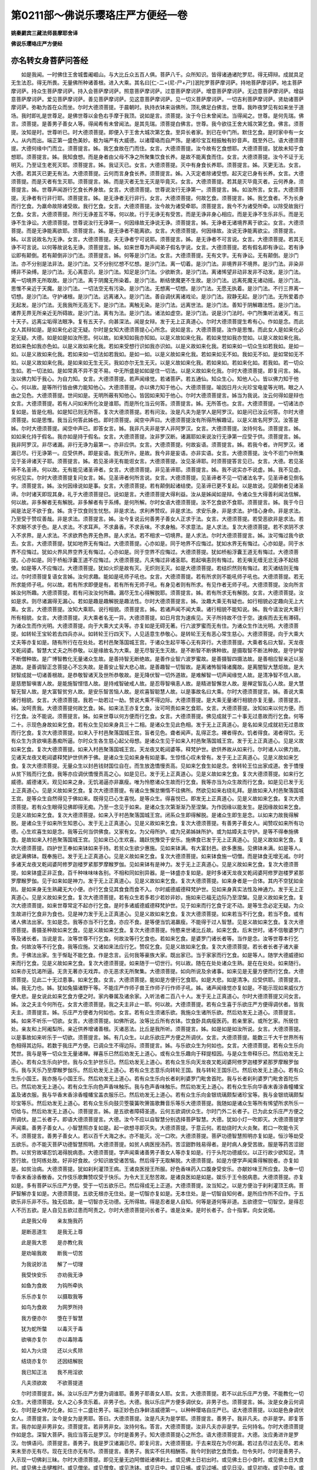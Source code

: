第0211部～佛说乐璎珞庄严方便经一卷
======================================

**姚秦罽宾三藏法师昙摩耶舍译**

**佛说乐璎珞庄严方便经**

亦名转女身菩萨问答经
--------------------

　　如是我闻。一时佛住王舍城耆阇崛山。与大比丘众五百人俱。菩萨八千。众所知识。皆得诸通诸陀罗尼。得无碍辩。成就具足无生法忍。得无所畏。无量佛所种诸善根。进入大乘。其名曰[仁-二+(尼-尸+ㄕ)]泯陀罗菩萨摩诃萨。持地菩萨摩诃萨。地主菩萨摩诃萨。持众生菩萨摩诃萨。持入会菩萨摩诃萨。照意菩萨摩诃萨。过意菩萨摩诃萨。增意菩萨摩诃萨。无边意菩萨摩诃萨。增益意菩萨摩诃萨。爱见菩萨摩诃萨。善见菩萨摩诃萨。见这意菩萨摩诃萨。见一切义菩萨摩诃萨。一切吉利菩萨摩诃萨。贤劫诸菩萨摩诃萨。弥勒为首在众而坐。尔时大德须菩提。于晨朝时。执持衣钵来诣佛所。顶礼佛足白佛言。世尊。我昨夜梦见有如来坐于道场。我时即礼是世尊足。是佛世尊以金色右手摩于我顶。说如是言。须菩提。汝于今日未曾闻法。当得闻之。世尊。是何先瑞。佛言。须菩提。是善男子善女人等。得闻希有未曾闻法。是其先瑞。须菩提白佛言。世尊。我今欲往王舍大城次第乞食。佛言。须菩提。汝知是时。世尊听已。时大德须菩提。即便入于王舍大城次第乞食。至异长者家。到已在中门所。默住乞食。是时家中有一女人。从内而出。端正第一盛色美妙。极为端严有大威德。以诸璎珞而自严饰。是诸珍宝互相振触有妙音声。既至外已。语大德须菩提。大德何缘中门而立。须菩提言。姊。我乞食故在门而住。女言。大德须菩提。汝今故有乞食想耶。大德须菩提。犹故未知于食想耶。须菩提言。姊。我知食想。而是身者由父母不净之所聚集饮食长养。是故不能离食而住。女言。大德须菩提。汝今不证于无明灭。乃至证生老死灭耶。须菩提言。姊。我证灭已。女言。大德须菩提。灭中有身食长养耶。须菩提言。姊。灭更无法。女言。大德。若其灭已更无有法。大德须菩提。云何而言身食长养。须菩提言。姊。入灭定者除诸受想。起灭定已身有长养。女言。大德须菩提。而是灭者有生灭耶。须菩提言。姊。而是灭者无生无灭是毕竟灭。女言。大德须菩提。若其是灭毕竟灭者。云何养身。须菩提言。姊。世尊声闻游行乞食长养身故。女言。大德须菩提。世尊说汝行无诤第一。须菩提言。姊。如汝所言。女言。大德须菩提。无诤者有行非行耶。须菩提言。姊。是无诤者无行非行。女言。大德须菩提。何故乞食。须菩提言。姊。我乞食者。不为长身而行乞食。为羸命故除诸受故。我行乞食。女言。大德须菩提。汝今故为诸受牵耶。须菩提言。我今不为诸受所牵。以除受故我行乞食。女言。大德须菩提。所行无诤差互不等。何以故。行于无诤无有受苦。而是无诤非身心相应。而是无诤不生乐非乐。而是无诤不生诤讼。大德须菩提。世尊说汝行无诤第一。何因缘故无诤说无诤。须菩提言。姊。无诤者无诸境界离于欲尘。女言。大德须菩提。而是无诤能离欲耶。须菩提言。姊。是无诤者不能离欲。女言。大德须菩提。何因缘故。汝说无诤能离欲尘。须菩提言。姊。以言说故名为无诤。女言。大德须菩提。夫无诤者宁可说耶。须菩提言。姊。是无诤者不可言说。女言。大德须菩提。若其无诤不可言说。以何等故说名无诤。须菩提言。姊。如来世尊为声闻弟子假名字说。女言。大德须菩提。若有假名即有诤讼。若有诤讼即有颠倒。若有颠倒非沙门法。须菩提言。姊。何等是沙门法。女言。大德须菩提。无有文字。无有诤讼。无有颠倒。是沙门法。亦不分别是法非法。是沙门法。又不分别忆想不忆想。是沙门法。离一切着。是沙门法。非境界非不境界。是沙门法。非染非缚非不染缚。是沙门法。无心离意识。是沙门法。知足是沙门法。少欲断贪。是沙门法。离诸悕望非动非发非不动发。是沙门法。离一切境界无所取故。是沙门法。离于阴魔无所染着。是沙门法。断结使魔更不生故。是沙门法。远离死魔无诸动摇。是沙门法。思惟不亲近于天魔。是沙门法。一切法空无有污染。是沙门法。无想离一切想。是沙门法。无愿无执着。是沙门法。不行三界离一切想。是沙门法。守护诸根。是沙门法。远离诸入。是沙门法。善自调伏离诸戏论。是沙门法。寂静无起。是沙门法。无所爱着亦无起发。是沙门法。无我我所无高无下。是沙门法。离触无染。是沙门法。远离世法。是沙门法。善知于阴解趣法性。是沙门法。诸界无界无所亲近无所碍故。是沙门法。离有为法。是沙门法。诸法如虚空。是沙门法。说是沙门法时。中门所集听法诸天。有三十天子。远离尘垢得法眼净。复有五天子。向甚深法。闻是女辩。发于无上正真道心。尔时大德须菩提生希有心。作如是念。而此女人其辩如是。是如来化必定无疑。尔时是女知大德须菩提心心所念。说如是言。大德须菩提。汝作是思惟。而此女人是如来化必定无疑。大德。如是如是如汝所思。何以故。如来知如我亦知如。以是义故如来化我。若如来觉如我亦觉如。以是义故如来化我。若如来色如我亦色如。以是义故如来化我。若如来受想行识如我亦识如。以是义故如来化我。若如来如一切众生如若我如。是如一如。以是义故如来化我。若如来如一切法如若我如。是如一如。以是义故如来化我。若如来如无不如。我如无不如。是如常如无不如。以是义故如来化我。是如来如无生无灭。我如亦尔无生无灭。以是义故如来化我。若如来如。若如来化如。若我如。若一切众生如。若一切法如。是如常真不异不变不易。中无所盛是如如是住一切法。以是义故如来化我。尔时大德须菩提。即复问言。姊。汝以佛力知于我心。为自力知。女言。大德须菩提。若声闻缘觉。若诸菩萨。若五通仙。知众生心。知他人心。皆以佛力知于他心。何以故。是等所行皆由佛力能知他心。大德须菩提。亦以佛力知于他心。大德须菩提。喻因日月火光珍宝电星等光明。眼之人由之见色。大德须菩提。世间如是。无明所蔽有知他心。皆因如来知于他心。尔时大德须菩提言。姊当为我说。汝云何得如是辩也女言。大德须菩提。若有人问如来所化汝是谁耶。而是所化当云何答。须菩提言。姊。无所答也。女言。大德须菩提。一切诸法亦复如是。皆是化相。如是知已则无所答。复次大德须菩提。若有问汝。汝是凡夫为是学人是阿罗汉。如是问已汝云何答。尔时大德须菩提。如是思惟。我当云何答此姊也。即时须菩提。闻空中声曰。大德须菩提汝有所得所解趣证。以是义故名阿罗汉。汝答是姊。尔时大德须菩提。闻空中声已。即答女言。姊。我非凡夫非是学人非阿罗汉。女言。大德须菩提。汝持何名。须菩提言。姊。如如来化持于假名。我亦如是持于假名。女言。大德须菩提。汝非罗汉断。诸漏耶如来说汝行无诤第一应受于供。须菩提言。姊。我非阿罗汉。非尽诸漏。非行无诤为最第一。亦非应供。女言。大德须菩提。何故妄语。须菩提言。姊。若我今者。许阿罗汉。诸漏已尽。行无诤第一。应受供养。即是妄语。我无所许。是故。我今非是妄语。亦非实语。女言。大德须菩提。汝今不诳门中所集见于圣谛诸天子耶。须菩提言。姊。若见圣谛无有能诳女言。大德须菩提。汝见圣谛耶。时须菩提答言见已。女言。大德。若见圣谛不名圣谛。何以故。无有能见诸圣谛者。女言。大德须菩提。非见圣谛耶。须菩提言。姊。我不说实亦不说虚。姊。我不见虚。何况见实。尔时大德须菩提复问女言。姊。见圣谛者何所言说。女言。大德须菩提。见圣谛者不见一切诸法名字。见圣谛者见倒名字。须菩提言。姊。汝何因缘说如是事。女言。大德须菩提。若有颠倒起诸结使。见圣谛已更不复起。以是故说。见颠倒者见诸圣谛。尔时诸天即现其身。礼于大德须菩提已。说如是言。大德须菩提大得利益。汝从是姊闻如是辩。令诸众生大得善利闻法信解。何以故。非多解者无有解脱。非多解者有于系缚。是何所解。尔时女语大德须菩提。汝不乞食欲不食耶。须菩提言。姊。我于今日闻是法足不欲于食。姊。贪于饮食则生忧愁。非是求法。求利养赞叹。非是求法。求安乐身。非是求法。护惜心身命。非是求法。乃至受于赞叹善哉。非是求法。须菩提言。姊。汝今复说云何善男子善女人正求于法。女言。大德须菩提。若受恶欲非是求法。若不求眼不求于色。是人求法。不求耳声。不求鼻香。不求舌味。不求身触。不求意法。是人求法。复次大德须菩提。若不求阴不求入不求界。是人求法。不求欲界色界无色界。是人求法。若不相求一切境界。是人求法。尔时大德须菩提言。姊。汝可悔过我今欲去。女言。大德须菩提。犹如地界无有悔过。大德须菩提。心亦如是。同于地界不应悔过。犹如水界无有悔过。心亦如是。同于水界不应悔过。犹如火界风界空界无有悔过。心亦如是。同于空界不应悔过。大德须菩提。犹如桥船浮囊王道无有悔过。大德须菩提。心亦如是。同于桥船浮囊王道不应悔过。大德须菩提。凡夫悔过非诸圣耶。若起嗔恚则有悔过。若无嗔无缠无忿无诤不起结使。如是等人不应悔过。大德须菩提。犹如火炽是故有灭。无炽则无灭。如是大德须菩提。若结炽然则有悔过。若灭诸结则无悔过。尔时须菩提复语女言姊。汝何求趣。能如是吼师子吼也。女言。大德须菩提。若有所求则不能吼师子吼也。大德须菩提。若无所求能师子吼。何以故。若有所求即便是有。若有所有无师子吼。有身见者则有所求。有见作者无师子吼。大德须菩提。汝向所言姊汝何所趣。大德须菩提。若有问汝汝何所趣。漏尽无生心得解脱耶。须菩提言。姊。若有所求无有解脱。女言。大德须菩提。汝如是求。则尽诸漏得无漏心。若如是趣是趣解脱是趣法性。尔时大德须菩提言。姊。汝趣大乘无有疑也。如行相貌必定趣向无上大乘。女言。大德须菩提。汝知大乘耶。说行相貌。须菩提言。姊。若诸声闻不闻大乘。诸行相貌不能知说。姊。我今请汝说大乘行所有相貌。女言。大德须菩提。夫大乘者名无一异。大德须菩提。如日月宫为速疾见。天子所持故不住于空。速疾而去无有滞碍。为诸众生而作光明。大德须菩提。向于大乘大丈夫等。亦复如是无碍无著。行六波罗蜜而无有住。为诸众生作法光明。大德须菩提。如转轮王宝轮若去四兵亦从。如转轮王行四天下。人见适意生恭敬心。是转轮王无有恶心常生慈心。大德须菩提。向于大乘大丈夫等亦复如是。随有所行在在处处。若村邑聚落国城王宫。于诸众生起平等心无有异行。大德须菩提。大乘者名曰大智。天龙夜叉乾闼婆。智慧大丈夫之所恭敬。以是缘故名为大乘。是无尽智无生灭故。是不断智不断佛种故。是摄取智不断法种故。是守护智不断僧种故。是广博智教化无量诸众生故。是善持智无断绝故。是善作业智六波罗蜜故。是善摄智四摄法故。是善相应智亲近以圣道故。是善调智正念菩提心不忘失故。是善安止智大悲心故。是善趣智一切智故。是离诸怖智降诸魔故。是离闇智大慧炬故。是大财智成就一切诸善根故。是恭敬智诸天及世所恭敬故。是无降伏智一切外道故。是难解智一切声闻缘觉人故。是清净智不信人故。是慈愍智嗔害人故。是能施智悭惜人故。是持戒智破戒人故。是忍辱智嗔恚人故。是精进智懈怠人故。是禅定智乱心人故。是大慧智无智人故。是大富智贫穷人故。是安乐智苦恼人故。是欢喜智聪慧人故。以是事故名曰大乘。尔时大德须菩提言。姊。善说大乘诸行相貌。女言。大德须菩提。我若一劫若过一劫。赞说大乘不得边际。大德须菩提。是大乘无量诸行相貌亦复无量。须菩提言。姊。汝呵责我。大德须菩提何故乞食。姊。如来法王亦复乞食。汝可呵责如来乞食耶。女言。大德须菩提。汝知如来以何方便。而行乞食。汝不能说。须菩提言。姊。如来世尊以何方便而行乞食。女言。大德须菩提。佛见成就于二十事无过患故而行乞食。何等二十。示现色身故如来乞食。若有众生见如来身具三十二相。是诸众生见此色相。发于无上正真道心。是名如来见成就初无过患故而行乞食。复次大德须菩提。如来入于村邑聚落国城王宫。盲者见色。聋者闻声。乱得正念。裸者得衣。饥者得食。渴者得饮。无有众生为贪欲嗔恚愚痴所逼。尔时众生各生慈心起父母想。是诸众生见于如来入村邑聚落国城王宫。发于无上正真道心。见是义故如来乞食。复次大德须菩提。如来入村邑聚落国城王宫。天龙夜叉乾闼婆等。释梵护世。欲供养故从如来行。尔时诸人以佛力故。见诸天龙夜叉乾闼婆释梵护世供养于佛。是诸众生见如来身有如是事。生惊怪心叹未曾有。发于无上正真道心。见是义故如来乞食。复次大德须菩提。无量众生以封邑钱财国位自在。而生放逸憍慢贡高。见如来乞食生如是念。舍转轮王位出家成道。舍于憍慢从贫下贱而行乞食。我等亦应调伏憍慢贡高之心。如是见已。发于无上正真道心。见是义故如来乞食。复次大德须菩提。如来行乞威德。威德诸天。观见如来之身。无饥渴逼亦非羸瘦。唯为怜愍诸众生故而行乞食。我等亦当为众生故而行乞食。如是见已发于无上正真道心。见是义故如来乞食。复次大德须菩提。有诸众生懈怠懒惰不往佛所。然欲见如来右绕礼拜。是故如来入村邑聚落国城王宫。是等众生自然得见于佛如来。既得见已心生喜悦。是等众生。得喜悦已。即发无上正真道心。见是义故如来乞食。复次大德须菩提。若有众生眼得见佛即得无痴。乃至一念见于如来。是诸众生次第渐渐乃至涅槃。为作因缘以能发生。是因缘故如来乞食。见是义故如来乞食。复次大德须菩提。如来入于村邑聚落国城王宫。闭系众生即得解脱。是诸众生即生是念。以如来力故我得解脱。是诸众生于如来所生知恩心。发于无上正真道心。见是义故如来乞食。复次大德须菩提。有善男子善女人。闻赞叹如来所有功德。心生欢喜生如是念。我等云何当供佛食。又家有女。为父母所护。或为兄弟姊妹所护。或为姑嫜夫主守护。是等不得奉施佛食。是故如来入村邑聚落国城王宫。见如来已心生欢喜。踊跃悦豫受于安乐。施佛食已发于无上正真道心。见是义故如来乞食。复次大德须菩提。四护世王奉如来钵如来手持。若贫众生欲少惠施。见如来钵满。有大富封邑。欲多惠施。见佛钵未满。如是等人。欲足满佛钵。既奉施已。发于无上正真道心。见是义故如来乞食。复次大德须菩提。如来钵食施一切僧。而是钵食无增无减。尔时多诸天龙夜叉乾闼婆阿修罗迦楼罗紧那罗摩睺罗伽。见如来钵有是神力。发于无上正真道心。见是义故如来乞食。复次大德须菩提。如来钵盛正非正食。百千种味味味各别。不相和同如别异器。是一钵盛亦复如是。是时多诸天龙夜叉乾闼婆阿修罗迦楼罗紧那罗摩睺罗伽。见于如来如是神力。发于无上正真道心。见是义故如来乞食。复次大德须菩提。如来身者是一合体。其内不空犹如金刚。是如来身无生熟藏无大小便。亦行乞食见其食食而食不入。尔时威德威德释梵护世。见如来身真实法性及神通力。发于无上正真道心。见是义故如来乞食。复次大德须菩提。若有众生若多若少若妙非妙。施如来已福无边际乃至涅槃。见是义故如来乞食。复次大德须菩提。如来世尊常定不起亦行乞食。是时多诸威德威德释梵护世。见于如来而行乞食于定不动。是等生念必定无疑。为众生故进行乞食非为食也。见是神力发于无上正真道心。见是义故如来乞食。复次大德须菩提。如来若当不行乞食。若当不食。或有诸人佛法出家。生如是念。我等亦当不行乞食。亦应不食。是等便当饥渴羸瘦。不能得于过人智慧。见是义故如来乞食。复次大德须菩提。善摄圣种故如来乞食。见是义故如来乞食。复次大德须菩提。怜愍来世诸比丘故。如来乞食。后末世时。诸不信敬婆罗门等及诸长者。当说是言。汝等世尊不行乞食。何故汝等行乞食也。若如来乞食。是婆罗门诸长者等。当作是念。汝等世尊本行乞食。何故汝等不行乞食。我等应施。又诸如来法应行乞。赞叹乞食。见是义故如来乞食。复次大德须菩提。若长者长者子诸大豪贵。于佛法出家。生于惭耻不能乞食。作是念言。云何我等豪族大家。既出家已。当于家家而行乞食。如是等人。随学大德威德如来而行乞食。见是义故如来乞食。复次大德须菩提。如来随于一切世行。何以故。随在在处处诸众生熟。是在在处处。如来随行。如来亦无饥渴所逼。无贪无著亦无戏弄。亦无恶求无所聚集。大德须菩提。如向所说及余诸事。如来见是无量方便而行乞食。大德须菩提。见此二十无过患事。如来乞食。女言。大德须菩提。能如是方便行乞食耶。如是大悲。如是清净。应受供耶。须菩提言。姊。我无力也。姊。犹如兔猫诸野干等。不能庄严作师子兽王作师子行作师子吼。姊。诸声闻缘觉亦复如是。不能示现如来威仪方便大悲。是女说此如来乞食方便之时。家内眷属及诸余家。入听法者二百八十人。发于无上正真道心。尔时大德须菩提又问女言。姊。汝之夫主今何所在。女言大德须菩提。我之夫主非止一耶。何以故。大德须菩提。若有众生喜于乐欲庄严方便得调伏者。皆我夫主。须菩提言。姊。乐庄严方便者为何如也。女言。若有众生须诸乐欲。我施众生诸所乐欲。然后劝发无上道心。须菩提言。姊。如来不听乐一切欲。女言。大德须菩提。如佛所说。汝等比丘所有衣钵。饮食卧具病瘦医药。若亲里家。或所乞家。所居住处。亲友和上阿阇梨所。亲近供养增诸善根。灭诸恶法。比丘是我所听。须菩提言。姊。如是如是如汝所说。女言。大德须菩提。以是事故如来听乐于一切欲。须菩提言。姊。有几众生。以此乐欲庄严方便之所调伏。女言。大德须菩提。能数三千大千世界所有色相得其边际。若数于我庄严方便。已调众生不得边际。须菩提言。姊。与乐欲众生为何如也。女言。大德须菩提。若有众生乐向梵世。我与是等一切众生无量诸禅。禅喜乐已然后劝发无上道心。或有众生乐趣向于释提桓因。与是众生帝释乐已。然后劝发无上道心。若有众生乐向护世。我与众生护世乐已。然后劝发无上道心。若有众生乐向天龙夜叉乾闼婆阿修罗迦楼罗紧那罗摩睺罗伽乐。我与天乐乃至摩睺罗伽乐。然后劝发无上道心。若有众生志意乐向转轮王国。我与转轮王国乐已。然后劝发无上道心。若有众生乐小国王。我亦施与小国王乐。然后劝发无上道心。若有众生乐向长者刹利婆罗门毗舍首陀。我与长者刹利婆罗门毗舍首陀乐已。然后劝发无上道心。若有众生乐向色声香味触乐。我与色声香味触乐。然后劝发无上道心。若有众生乐向华香末香涂香幢幡宝盖及诸衣服。我与华香末香涂香幢幡宝盖衣服乐已。然后劝发无上道心。若有众生乐向金银琉璃颇梨诸珍宝等。我与金银琉璃颇梨珍宝等乐。然后劝发无上道心。若有众生乐向鼓贝箜篌簧吹箫笛歌舞音乐等乐大德须菩提。我随如是诸众生等所有悕望所求所乐一切给与。然后劝发无上道心。须菩提言。姊。是五欲者障碍圣道。云何五欲调伏众生。尔时门外二长者子。已为此女乐庄严方便之所调伏。是二长者子。即语大德须菩提言。大德。汝今不应以自智慧分别选择菩萨智慧。大德。犹如小灯一吹即灭。大德须菩提学声闻乘。善男子善女人。小智慧照亦复如是。起一欲想寻即灭失。大德须菩提。于意云何。若劫烧时大火炎聚。若口一吹能令灭不。须菩提言。善男子善女人。若以百千大海之水。亦不能灭。况一口吹。大德须菩提。菩萨功德智慧照明亦复如是。恒沙等劫受五欲乐。亦不能灭菩萨功德智慧照明。大德须菩提。如贫人病医授汤药。苦涩甜酢贱易得者。是时病人身受苦故。服是等药苦涩甜酢。以贫穷故堪忍饥渴得脱病患。大德须菩提。学声闻乘诸善男子善女人等亦复如是。行于头陀功德威仪。以正行故少欲知足。清苦行故。住阿练处故。好非好食故。少知识故受诸苦恼。然后得于无取解脱。大德须菩提。如是方便学声闻乘得解脱者。亦复如是。如贫治病。大德须菩提。犹如刹利灌顶王病。王诸良医授王所服。好色香味药入口腹身受安乐。亦献妙味王所应食。及奉一切华香末香涂香散香。又作伎乐歌舞赞叹受于快乐。为令大王无愁苦故。是诸良医如是如是。娱乐于王令脱病患。大德须菩提。亦复如是。多有菩萨以乐庄严方便。受于一切五欲乐已。然后得成无上正道。大德须菩提。汝当知之。以是方便治于刹利灌顶王病。菩萨智解亦复如是。大德须菩提。五欲无根亦无住处。是一切智亦复如是。无本住处。是一切智自知何者。是所应作所不应作。于五欲乐非乐非不乐。独无侣故。是一切智亦无功德。无所得故。得是忍者是人自知。何等是道何等非道。五欲德空一切智空。是得忍人不历五欲。是人自见五欲过患而呵责之。尔时大德须菩提问长者子。谁是汝亲。是时长者子。合十指掌。向女说偈。

　　此是我父母　　亲友施我药

　　是断恶道生　　是我无上尊

　　此是我大恩　　是亦教化我

　　是劝喻我故　　断我一切苦

　　为我说妙法　　解了一切理

　　我受快安乐　　亦劝我无诤

　　如鱼为食故　　为钩所牵执

　　乐乐亦复尔　　以摄取我等

　　如鸟为食故　　为网罗所持

　　我方便亦尔　　堕在于智慧

　　犹为蛇所螫　　以毒灭于毒

　　欲嗔亦复尔　　亦以毒除毒

　　如人为火烧　　还以火炙除

　　结烧亦复尔　　还因结解脱

　　我已知正法　　我不用淫欲

　　凡夫须欲故　　不欲菩提道

　　尔时须菩提言。姊。汝以乐庄严方便为调谁耶。善男子耶善女人耶。女言。大德须菩提。若不以此乐庄严方便。不能教化一切众生。大德须菩提。女人之心多贪乐着。非男子也。大德。我以乐庄严方便多调伏女。非男子也。须菩提言。姊。汝是女身云何调女。尔时是女神力化身。如三十二盛壮男子。端正妙色白净鲜洁威德第一。以种种璎珞自庄严已。语大德须菩提。以如是色身调伏女人。须菩提言。汝今是女为是男耶。答曰。大德须菩提。汝是凡夫为是学耶。须菩提言。善男子。我非凡夫。亦非是学。即复答言。我亦如是非男非女。须菩提言。若非男非女。汝持何名。答言。大德须菩提。汝非凡夫亦非是学。云何持名。尔时大德须菩提作如是念。深智大菩萨。我应当答云是罗汉。尔时是善男子。知大德须菩提心之所念。语大德须菩提言。大德。汝应勇进许是罗汉。勿惧语问。须菩提言。善男子。我是罗汉诸漏已尽。即复问言。大德须菩提。于去来现在为尽何漏。若过去尽过去无尽。若未来未至亦无有尽。现在无住亦无有尽。须菩提言。善男子。我实不任共相酬答。我今时到欲乞食而食。勿令失时。尔时是善男子。入示现一切佛刹三昧。尔时大德须菩提。即见无量无边阿僧祇诸佛刹土。或见佛土日初出时。或见佛土日小食时。或见佛土日大食时。或见佛土击揵椎时。或见僧坐。或见僧食。或见洗钵。或见日中。或见日哺。或见过哺。或见日没。或见初夜。或见中夜。或见后夜。或见无日无月身光为照。尔时是善男子语大德须菩提言。汝今观之。汝今观之。欲何时食。汝今观之有几时在。须菩提言。善男子。我今应以阎浮提时。不以他方佛刹时食。尔时是善男子。以神力故。令此日中如小食时。语须菩提言。大德须菩提。汝观是日为有几时。大德须菩提。以亲善故如是问言。善男子。汝名字何今当说之。答言。大德须菩提。用我名为。大德须菩提。汝问世尊当为汝说。大德。一切名非名。何以故。一切妄想无有实故。若妄想无实假名相说有。须菩提言。善男子。一切智名亦是妄想不真实耶。答言。大德须菩提。亦是妄想无有实也。何以故。一切智名无量无边。各各佛刹各说异名。须菩提言。善男子。是一切智其名云何。答言。大德须菩提。或有佛土。名一切智为分别光。或名遍照。或复名曰示一切智。或名增勇。或名大光。或名现在。或名持地。或名大降伏。或名大普。大德须菩提。如一切智无量名字。色亦如是无量名字。受想行识亦复如是无量名字。诸界诸入念处正断神足诸根诸力诸觉诸道一切助道法。各各佛土无量名字。大德。名有何实。大德须菩提。以是方便。当知一切名字非名。一切名字妄想非实。尔时大德须菩提。叹王舍城诸大长者婆罗门等。大得善利。有是应供在此宿止。复语大德须菩提言。汝今能知世应供耶。须菩提言。善男子。如我所知今当说之。若有持戒修行善法。善入禅定其心不乱。是等名为世应供也。答言。大德须菩提。所说应供亦不具足。须菩提言。善男子。汝今当说云何应供。答言。大德须菩提。若于一切诸众生等无大悲心。不名应供。大德须菩提。是应供名。不断佛种法种僧种。如是应供能断一切众生结使。如是应供智慧无尽。功德无尽。诸辩无尽。如是应供是凡夫侣。非圣伴侣。是世应供。众生见者得法眼净。尔时有天。恒常随从大德须菩提。未成正定。闻说如是应供地时。心得欢喜。发于无上正真道心。既发心已五体投地。语大德须菩提言。我今悔过。更不随从大德行也。尔时善男子。即问天言。汝今何故向大德须菩提而悔过也。天女。答言。我十二年。恒从大德须菩提行。未曾闻说是应供地。我今闻此应供地已。发于无上正真道心。我作是念。若在在处处闻说如是净应供法。我往其所。若诸菩萨聚会。演说菩萨法处。我往是处。尔时大德须菩提。闻此天女发如是心。即劝谕言。天女。汝得善利。于佛深法发无上道心。天女。我今恼热。于一切智法非其器故。当何所为。天女。若我未断一切诸漏得心解脱。我亦当发无上道心。天女。汝常如是近善知识。恭敬赞叹右绕礼拜如是大善诸丈夫尊。亦能说于未曾闻法。闻是法已而不忘失。大德须菩提语天女言。我今亦复向汝悔过。我本不知汝之意故。劝声闻法。天女答言。我为大德须菩提说于一众生。不观其根。不应劝于声闻乘也。何以故。大德须菩提。求菩提道者。不愿于声闻乘也。大德须菩提。虽为饥渴之所逼切。终不食于杂毒之食。如是大德须菩提。求菩萨者。愿不闻于声闻乘也。尔时是善男子语天女言。无上正道甚难成就。若小庄严难得正觉。天女答言。善男子。无上正道虽难成就。我如是行得不废进。是善男子问天女言。汝云何行。天女答言。于诸众生行平等心。解脱一切诸众生故。堪任荷担诸众生故。成熟一切诸众生故。令一切众生解苦乐故。善男子。我行如是。善男子言。天女。有取相者。于一切众生无平等心。若为我结所系缚者。不能解脱一切众生。依止阴者。不能为于一切众生作于荷担。若有忆想诸善根者。不能成熟一切众生。若有我相及他相者。不能解了众生苦乐。是时天女随所教敕得顺法忍。尔时天女于中门外散种种华。以用供养是善男子。尔时是善男子。现本女形衣服庄严。语大德须菩提。大德小待我持食来。尔时是女即入家中持百味食来。语大德须菩提。大德须菩提。汝非离欲非不离欲。非离于嗔非不离嗔非离于痴非不离痴。非离结使非不离结使。汝受此食。大德须菩提。汝不知苦不断于集。不证于灭不修道者。受于此食。大德须菩提。汝若不修于四念处。不修四正勤。不修四如意足。不修五根。不修五力。不修七觉。不修八圣道。汝受此食。大德须菩提。汝不起身见得一道心。受于此食。大德须菩提。汝灭无明证明解脱。进于诸行。证于无为。不行于识。更无有生。得于解脱。不增长名色。过于三界。六入非入。知空解脱。不受于触。修无相解脱。不见受故。证无愿解脱。无有爱故。知解于如取不动故。知于无生。知有非集。知生无生知老死无去。知十二缘无生无食。汝受此食。大德须菩提。汝不见佛不闻于法不亲近僧。受于此食。大德。若知五逆等同法性。受于此食。大德。不此命终非余处生。受于此食。大德。若贪平等同无诤平等。若嗔平等同无诤平等。若痴平等同无诤平等。受于此食。大德。汝不过凡夫地。不成圣地。受于此食。大德。汝不从明入明。不堕生死亦不涅槃。又不实语亦不妄语。受于此食。大德。汝尽无尽。不分别无尽。于阴界入亦不动摇。思无所依又无诤讼。于诸众生而无所碍。于一切法心无系缚。受于此食。大德。汝所为出家不得是法。受于此食。大德。汝出家愿不是愿入涅槃受于此食。若大德须菩提无诤。地狱亦无诤。大德须菩提。不取应供受于此食。大德须菩提。若人于汝起应供想。是人诽谤于须菩提。大德。汝非应供亦不毕施。不住应供。大德。若成此法受于此食。尔时大德须菩提于中门外。七过动身申于右手。语是女言。姊。为我善说成就是法。时女叹言。善哉善哉。大德须菩提。即授与食。授与食已说如是言。大德须菩提。如是应供平等受食。世所难遇。若憍慢故许是平等。清净受供堕于地狱。尔时天女问大德须菩提言。大德须菩提。此女何缘说如是法。汝何不答。须菩提言。天女。汝意云何。幻人能说是因非因耶。天女言。不也大德须菩提。须菩提言。如是如是如汝所说。诸法如幻我何言答。天女。若诸众生言说虚实同我平等。何以故。是诸言说如幻平等说于如是受食法时。有百天子得法眼净。尔时是女向须菩提悔过。悔过已语大德须菩提。随意善去。汝持此食往至佛所。我亦当往诣于佛所。尔时大德须菩提。持所乞食出王舍城。闻是法故心生欢喜不甘于食。时大德须菩提。心念此食当施于谁。随施食处令不失果。尔时有菩萨。名不污一切法。知大德须菩提心所思念。即诣大德须菩提所。到已语大德须菩提言。此食施我不失果报。须菩提言。善男子。汝安住戒耶。答言。大德须菩提。不受诸法。中无持戒破戒。大德须菩提。我杀盗淫妄语两舌粗语绮语贪嗔邪见。尔时大德须菩提。思其所说。知此善男子所得言辩。我今当问所说因缘。须菩提言。善男子。何因缘故说如是语。尔时不污一切法菩萨。向大德须菩提而说偈言。

　　我道甚清净　　无上菩提道

　　百千亿众生　　在于此道中

　　以此缘故说　　我杀诸众生

　　名为杀众生　　能净是道者

　　菩提非天与　　亦非释梵与

　　无与自然得　　以是缘我盗

　　大乘无与者　　不依止下乘

　　我说是大乘　　以是故我盗

　　知于邪淫故　　智慧者求法

　　不用欲故欲　　如是行邪行

　　如所有假名　　为渴仰者说

　　一切诸妄语　　以是故妄语

　　若有诸众生　　依止于下乘

　　破坏如是等　　劝发于大乘

　　如是两舌者　　破坏诸外道

　　堕非道众生　　安止平坦地

　　若能呵责者　　是无有爱语

　　说于粗恶语　　降伏一切魔

　　说于粗恶语　　心亦无嗔恚

　　健者见方便　　教化众生故

　　知说何因缘　　随因缘而说

　　是名为绮语　　知亿数众生

　　或说于真实　　或知于妄语

　　以是故绮语　　演说于正法

　　若一切众生　　咸受人天乐

　　复求于出过　　求望一众生

　　若喜乐相应　　调世者利益

　　智慧者施与　　一切众生乐

　　所演说贪者　　所贪者如是

　　常作如是愿　　诸众生作佛

　　正法欲灭时　　勇健者摄持

　　舍失于身命　　不舍佛正法

　　无所畏示现　　诸众生诤讼

　　及一切外道　　摄持正法故

　　若摄取一劫　　若摄一亿劫

　　不舍正法故　　然后不妄语

　　勇健者取见　　一切有为邪

　　亦知于邪见　　进入于正见

　　有如是法者　　是安住持戒

　　住于无住者　　慧者觉菩提

　　尔时大德须菩提。以所乞食施善男子。说如是言。是善丈夫应受信施不失果报。大德须菩提此日不食。过于晡时。从三昧起往诣佛所。到已顶礼佛足先所闻法具向佛说。佛告须菩提。汝今知是菩萨名不。须菩提言。不知世尊。佛言。须菩提。是菩萨名转女身菩萨摩诃萨。以乐庄严方便教化众生如摩伽陀国。十佉卢为一佉利。千佉利为一车。凡有如是千车芥子。有人能数得其边际。不能数知此转女身菩萨摩诃萨以乐庄严方便于娑婆世界所化众生令诸人天发于无上正真道心者。尔时是女与五百女人围绕侍从。出王舍城向耆阇崛山往诣佛所。尔时世尊遥见是女。语大德须菩提须菩提。汝今见是五百女来不。须菩提言。已见世尊佛言。此诸女等。是转女身菩萨摩诃萨。以乐庄严方便之所成熟。皆已安住无上正真道心。尔时是女与五百女围绕侍从。到佛所已顶礼佛足却住一面。五百女人亦顶礼佛足却住一面。尔时大德须菩提。往诣女所合掌恭敬。尔时大德舍利弗语大德须菩提。汝今得于非圣法耶。汝今住于非圣戒耶。恭敬女人。尔时是女语大德舍利弗。大德。汝今知世圣非圣耶。若不能说当默然住。舍利弗言。姊。汝能知圣及非圣耶。女言。大德舍利弗。我能知之。舍利弗言。姊。云何知也。女言。大德。若不断圣种。是名为圣。若不断佛种法种僧种。是名为圣。若行悲心欲令一切非圣解脱。是名为圣。大德舍利弗。宁为女人种种璎珞而自严饰。着瞻卜花鬘受五欲乐。不离无上正真道心增长于圣。胜阿罗汉修八解脱寂静诸漏。大德舍利弗。我今说喻。以琉璃碗盛水精珠。以无价宝置粪秽中。舍利弗。汝意云何。舍利弗言。姊。宁无价宝置粪秽中。非琉璃碗盛水精珠。如是大德舍利弗。若有女人住于无上正真道心。出过诸圣。非阿罗汉修八解脱。住于寂静断诸漏胜。大德舍利弗言。姊。汝向大乘耶。女言。是大乘体无向无还。舍利弗言。姊。若是大乘无向无还向大乘者为何所趣。女言。大德舍利弗。是向大乘。即是趣向无明无尽。乃至向于老死无尽。何以故。大德舍利弗。无明不可尽。乃至老死亦不可尽。无尽即是无生法性若生是尽则无生无尽。大德舍利弗。缘合生法是法无诤。尔时大德舍利弗白佛言。世尊。谁能选择人。世尊。而此女人以是璎珞而自庄严得成是辩。女言。大德舍利弗。此辩非是璎珞庄严。舍利弗言。姊。是谁辩耶。女言。大德舍利弗。菩萨庄严八种璎珞。若庄严已。得于菩萨无碍之辩。何等八。不失菩提心璎珞庄严。住于究竟大悲之心璎珞庄严。一切众生无有碍心璎珞庄严。进求多闻无有厌足璎珞庄严。善能观察如所闻法璎珞庄严。化诸众生亦不见于一切诸法璎珞庄严善知方便分别甚深缘合生法。善知一切众生诸根璎珞庄严。诸佛受持善知方便璎珞庄严。大德舍利弗。是名八种璎珞庄严。若有菩萨以是璎珞自庄严已得无碍辩。尔时大德舍利弗白佛言。世尊。而是女者于何命终而来生此。尔时是女于舍利弗前化一女身。如己无异。是女即语大德舍利弗言。汝问是女于何命终来生此间。舍利弗言。姊。此女是化。化无生死。女言。大德舍利弗。如是如是如汝所说如来正觉一切诸法皆如化相。若有知是一切诸法如化相者无有生死。尔时佛告舍利弗。是菩萨摩诃萨名转女身。从阿閦佛土来至于此。化众生故。舍利弗。是转女身菩萨摩诃萨。此娑婆界成熟无量无边众生。住于无上正真之道。尔时转女身菩萨。以是色身五体投地。说如是言。世尊。若不说我无上道记。及转女身成男子身。我今不起于佛足前。五百女人。亦五体投地。发此誓愿。世尊。我等今者于佛足前亦皆不起亦当说我无上道记。尔时世尊即便微笑。佛世尊法若微笑时。如来口出无量种种妙色光明。青黄赤白紫颇梨色。出已普照无量无边诸佛世界。上至梵世闇蔽日月。还绕佛三匝入如来顶。尔时大德阿难。以佛力故即从坐起。偏袒右肩右膝着地。向佛合掌白佛言。世尊。诸佛微笑非无因缘。今何缘笑。佛言。阿难。汝今见是转女身菩萨及五百女五体投地礼我足不。见已世尊。佛言。阿难。此转女身菩萨摩诃萨。过无数劫。当成无上正真之道。号曰功德光王如来。出现于世。得佛道已。是五百女作菩萨众。得陀罗尼。得无碍辩。亦得如此转女身菩萨所说八种璎珞庄严。尔时是功德光王佛。为是五百菩萨说无上道记。阿难。功德光王佛土丰饶。安隐快乐甚可爱乐。人天众多故。彼土众生所受用物如兜率天。阿难。尔时佛刹无女人名。何以故。一切众生皆悉化生于莲华藏。加趺而坐修净梵行。以如上璎珞而自庄严。是时转女身菩萨及五百女闻佛说记。欢喜踊跃受持快乐。上升虚空高七多罗树。即成男子。其状犹如十六童子。从空而下合掌瞻佛。尔时世尊申金色右臂以摩其顶。即得三昧名曰遍照。尔时佛告大德阿难。阿难。汝受持此经。读诵通利为他广说。阿难白佛言。世尊。我受持此经。世尊。此经何名当受持之。佛言。阿难。此经名乐璎珞庄严方便品。汝受持之。亦名转女身菩萨问答。尔时世尊说是法已。转女身菩萨摩诃萨。及十方来集菩萨摩诃萨。大德须菩提。大德舍利弗。大德阿难。一切大众。天龙夜叉。人及非人。闻世尊说已。欢喜信受。转女身菩萨说乐璎珞庄严方便经具足竟。
